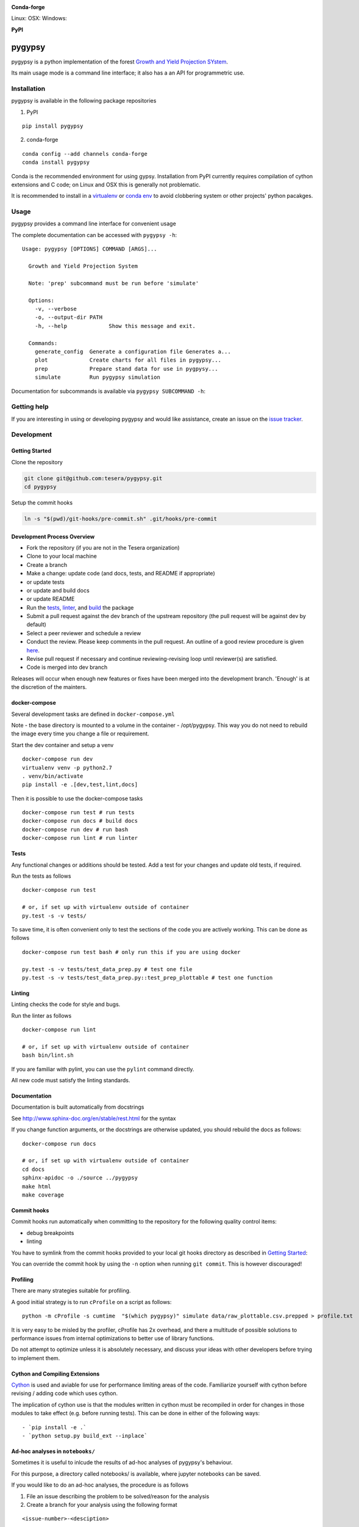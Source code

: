 |Codeship Status for tesera/gypsy| |Coverage Status| |Documentation
Status| |PyPI License|

**Conda-forge**

|Anaconda-Server Version| |Anaconda-Server Downloads| Linux: |Circle CI| OSX:
|TravisCI| Windows: |AppVeyor|

**PyPI**

|PyPI version| |PyPI Downloads| |PyPI Python Versions| |PyPI Format|

pygypsy
=======

pygypsy is a python implementation of the forest `Growth and Yield
Projection
SYstem <http://www1.agric.gov.ab.ca/$department/deptdocs.nsf/all/formain15784/$file/GYPSY-Natural-PostHarvestStands-Alberta-May21-2009.pdf?OpenElement>`__.

Its main usage mode is a command line interface; it also has a an API
for programmetric use.

Installation
------------

pygypsy is available in the following package repositories

1. PyPI

::

    pip install pygypsy

2. conda-forge

::

    conda config --add channels conda-forge
    conda install pygypsy

Conda is the recommended environment for using gypsy. Installation from
PyPI currently requires compilation of cython extensions and C code; on
Linux and OSX this is generally not problematic.

It is recommended to install in a
`virtualenv <https://virtualenv.pypa.io/en/stable/userguide/>`__ or
`conda env <http://conda.pydata.org/docs/using/envs.html>`__ to avoid
clobbering system or other projects' python pacakges.

Usage
-----

pygypsy provides a command line interface for convenient usage

The complete documentation can be accessed with ``pygypsy -h``:

::

    Usage: pygypsy [OPTIONS] COMMAND [ARGS]...

      Growth and Yield Projection System

      Note: 'prep' subcommand must be run before 'simulate'

      Options:
        -v, --verbose
        -o, --output-dir PATH
        -h, --help             Show this message and exit.

      Commands:
        generate_config  Generate a configuration file Generates a...
        plot             Create charts for all files in pygypsy...
        prep             Prepare stand data for use in pygpysy...
        simulate         Run pygypsy simulation

Documentation for subcommands is available via
``pygypsy SUBCOMMAND -h``:

Getting help
------------

If you are interesting in using or developing pygypsy and would like
assistance, create an issue on the `issue
tracker <https://github.com/tesera/pygypsy/issues>`__.

Development
-----------

Getting Started
~~~~~~~~~~~~~~~

Clone the repository

.. code:: bash

    git clone git@github.com:tesera/pygypsy.git
    cd pygypsy

Setup the commit hooks

.. code:: bash

    ln -s "$(pwd)/git-hooks/pre-commit.sh" .git/hooks/pre-commit

Development Process Overview
~~~~~~~~~~~~~~~~~~~~~~~~~~~~

-  Fork the repository (if you are not in the Tesera organization)
-  Clone to your local machine
-  Create a branch
-  Make a change: update code (and docs, tests, and README if
   appropriate)
-  or update tests
-  or update and build docs
-  or update README
-  Run the `tests <#tests>`__, `linter <#linting>`__, and
   `build <#cython-and-compiling-extensions>`__ the package
-  Submit a pull request against the dev branch of the upstream
   repository (the pull request will be against dev by default)
-  Select a peer reviewer and schedule a review
-  Conduct the review. Please keep comments in the pull request. An
   outline of a good review procedure is given
   `here <http://blog.fogcreek.com/increase-defect-detection-with-our-code-review-checklist-example/>`__.
-  Revise pull request if necessary and continue reviewing-revising loop
   until reviewer(s) are satisfied.
-  Code is merged into dev branch

Releases will occur when enough new features or fixes have been merged
into the development branch. 'Enough' is at the discretion of the
mainters.

docker-compose
~~~~~~~~~~~~~~

Several development tasks are defined in ``docker-compose.yml``

Note - the base directory is mounted to a volume in the container -
/opt/pygypsy. This way you do not need to rebuild the image every time
you change a file or requirement.

Start the dev container and setup a venv

::

    docker-compose run dev
    virtualenv venv -p python2.7
    . venv/bin/activate
    pip install -e .[dev,test,lint,docs]

Then it is possible to use the docker-compose tasks

::

    docker-compose run test # run tests
    docker-compose run docs # build docs
    docker-compose run dev # run bash
    docker-compose run lint # run linter

Tests
~~~~~

Any functional changes or additions should be tested. Add a test for
your changes and update old tests, if required.

Run the tests as follows

::

    docker-compose run test

    # or, if set up with virtualenv outside of container
    py.test -s -v tests/

To save time, it is often convenient only to test the sections of the
code you are actively working. This can be done as follows

::

    docker-compose run test bash # only run this if you are using docker

    py.test -s -v tests/test_data_prep.py # test one file
    py.test -s -v tests/test_data_prep.py::test_prep_plottable # test one function

Linting
~~~~~~~

Linting checks the code for style and bugs.

Run the linter as follows

::

    docker-compose run lint

    # or, if set up with virtualenv outside of container
    bash bin/lint.sh

If you are familiar with pylint, you can use the ``pylint`` command
directly.

All new code must satisfy the linting standards.

Documentation
~~~~~~~~~~~~~

Documentation is built automatically from docstrings

See http://www.sphinx-doc.org/en/stable/rest.html for the syntax

If you change function arguments, or the docstrings are otherwise
updated, you should rebuild the docs as follows:

::

    docker-compose run docs

    # or, if set up with virtualenv outside of container
    cd docs
    sphinx-apidoc -o ./source ../pygypsy
    make html
    make coverage

Commit hooks
~~~~~~~~~~~~

Commit hooks run automatically when committing to the repository for the
following quality control items:

-  debug breakpoints
-  linting

You have to symlink from the commit hooks provided to your local git
hooks directory as described in `Getting Started <#getting-started>`__:

You can override the commit hook by using the ``-n`` option when running
``git commit``. This is however discouraged!

Profiling
~~~~~~~~~

There are many strategies suitable for profiling.

A good initial strategy is to run ``cProfile`` on a script as follows:

::

    python -m cProfile -s cumtime  "$(which pygypsy)" simulate data/raw_plottable.csv.prepped > profile.txt

It is very easy to be misled by the profiler, cProfile has 2x overhead,
and there a multitude of possible solutions to performance issues from
internal optimizations to better use of library functions.

Do not attempt to optimize unless it is absolutely necessary, and
discuss your ideas with other developers before trying to implement
them.

Cython and Compiling Extensions
~~~~~~~~~~~~~~~~~~~~~~~~~~~~~~~

`Cython <cython.readthedocs.io>`__ is used and aviable for use for
performance limiting areas of the code. Familiarize yourself with cython
before revising / adding code which uses cython.

The implication of cython use is that the modules written in cython must
be recompiled in order for changes in those modules to take effect (e.g.
before running tests). This can be done in either of the following ways:

::

    - `pip install -e .`
    - `python setup.py build_ext --inplace`

Ad-hoc analyses in ``notebooks/``
~~~~~~~~~~~~~~~~~~~~~~~~~~~~~~~~~

Sometimes it is useful to inlcude the results of ad-hoc analyses of
pygypsy's behaviour.

For this purpose, a directory called notebooks/ is available, where
jupyter notebooks can be saved.

If you would like to do an ad-hoc analyses, the procedure is as follows

1. File an issue describing the problem to be solved/reason for the
   analysis

2. Create a branch for your analysis using the following format

::

    <issue-number>-<desciption>

for example

::

    #32-address-testing-findings

2. Ensure the analysis ``extras`` are installed

``pip install -e .[analysis]``

If you are using docker remember to first enter the docker container
with ``docker-compose run dev``.

3. Start the jupyter notebook server

::

    docker-compose run --service-ports notebook # if using docker
    jupyter notebook --notebook-dir notebooks # if not using docker

4. Create a notebook using the same name as was used for the branch

5. Conduct the analysis & revise the source code as necessary

General guidelines
^^^^^^^^^^^^^^^^^^

Do note commit your data used in your analysis

Notebooks are /not/ a replacement for unit tests! It is required to make
suitable unit tests for the finding of an analysis before a pull request
associated with an analysis will be merged. ### Environment variables in
``env/dev.env``

The ``env/dev.env`` file is not required for most developers. It is
required to deploy on PyPI, update coveralls, and to run the S3 tests.
PyPI and coveralls should never be used locall - they should only be
used from the continuous integration service. If you would like to run
the tests for data on S3, you can create a ``env/dev.env`` file in your
clone with the appropriate variables. Make sure not to commit it to the
repository!

::

    GYPSY_BUCKET=secrets
    AWS_ACCESS_KEY_ID=secrets
    AWS_SECRET_ACCESS_KEY=secrets
    AWS_REGION=secrets
    PYPI_USER=secrets
    PYPI_PASSWORD=secrets
    COVERALLS_REPO_TOKEN=secrets

Security Considerations
~~~~~~~~~~~~~~~~~~~~~~~

This repository is open - do not commit sensitive data if you do not
want it to become publicly accessible!

The project continuious integration service authenticates against AWS,
PyPI, and the coveralls service.

**Credentials for those services are limited to this project and they
are encrypted. However,they are available unencrypted in the continuous
integration environment; maintainers be warned!**

Release Process
~~~~~~~~~~~~~~~

-  Create a new branch - release-x.y.z from dev

   -  x.y.z is the version increment using `semantic
      versioning <http://semver.org/>`__, familiarize with semantic
      versioning before doing a release
   -  in short, x,y,z should be incrememnted for backwards incompatible
      public api changes, backwards compatible public api changes, and
      backwards compatible bug fixes

-  Make sure all issues tagged with the release's milestone are closed
   or moved to a future milestone
-  Make sure dependencies listed in setup.py are up to date, including
   their minimum versions
-  Make sure tests are passing
-  Update changelog with summary of changes since previous release

   -  the command below can be used to get a list of changes since the
      previous release; summarize and prepend
   -  ``git log $(git tag -l \| grep -E ':raw-latex:`\d`(.:raw-latex:`\d`){1,2}' \| tail -n 1)… –oneline –decorate –reverse``

-  Open pull request with target of master
-  When pull request is merged, create a release on github

   -  when this is done, a build will be released to PYPI via the CI
      service

-  Merge master back to dev

Once the new release is on PyPI, the `conda-forge
feedstock <https://github.com/conda-forge/pygypsy-feedstock>`__
conda-forge release should be updated to build and deploy for conda.
This can be done by bumping the version in the
`meta.yaml <https://github.com/conda-forge/pygypsy-feedstock/blob/master/recipe/meta.yaml>`__
file.


.. |Codeship Status for tesera/gypsy| image:: https://app.codeship.com/projects/79989040-748f-0134-c8fb-56e5180c42b3/status?branch=dev
   :target: https://app.codeship.com/projects/179242
.. |Coverage Status| image:: https://coveralls.io/repos/github/tesera/pygypsy/badge.svg?branch=dev
   :target: https://coveralls.io/github/tesera/pygypsy?branch=dev
.. |Documentation Status| image:: https://readthedocs.org/projects/pygypsy/badge/?version=latest
   :target: http://pygypsy.readthedocs.io/en/latest/?badge=latest
.. |PyPI License| image:: https://img.shields.io/pypi/l/pygypsy.svg
   :target: https://img.shields.io/pypi/l/pygypsy.svg
.. |Anaconda-Server Version| image:: https://anaconda.org/conda-forge/pygypsy/badges/version.svg
   :target: https://anaconda.org/conda-forge/pygypsy
.. |Anaconda-Server Downloads| image:: https://anaconda.org/conda-forge/pygypsy/badges/downloads.svg
   :target: https://anaconda.org/conda-forge/pygypsy
.. |Circle CI| image:: https://circleci.com/gh/conda-forge/pygypsy-feedstock.svg?style=shield
   :target: https://circleci.com/gh/conda-forge/pygypsy-feedstock
.. |TravisCI| image:: https://travis-ci.org/conda-forge/pygypsy-feedstock.svg?branch=master
   :target: https://travis-ci.org/conda-forge/pygypsy-feedstock
.. |AppVeyor| image:: https://ci.appveyor.com/api/projects/status/github/conda-forge/pygypsy-feedstock?svg=True
   :target: https://ci.appveyor.com/project/conda-forge/pygypsy-feedstock/branch/master
.. |PyPI Downloads| image:: https://img.shields.io/pypi/dm/pygypsy.svg
   :target: https://img.shields.io/pypi/dm/pygypsy.svg
.. |PyPI version| image:: https://badge.fury.io/py/pygypsy.svg
   :target: https://badge.fury.io/py/pygypsy
.. |PyPI Python Versions| image:: https://img.shields.io/pypi/pyversions/pygypsy.svg
   :target: https://img.shields.io/pypi/pyversions/pygypsy.svg
.. |PyPI Format| image:: https://img.shields.io/pypi/format/pygypsy.svg
   :target: https://img.shields.io/pypi/format/pygypsy.svg
